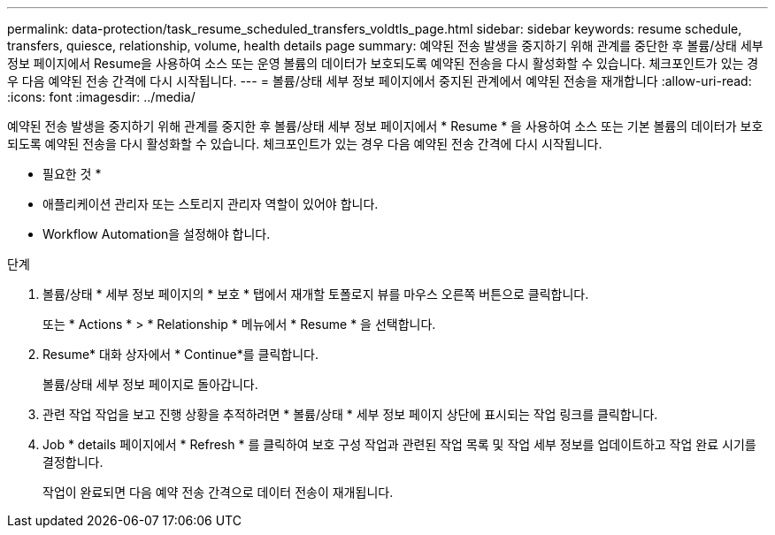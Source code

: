 ---
permalink: data-protection/task_resume_scheduled_transfers_voldtls_page.html 
sidebar: sidebar 
keywords: resume schedule, transfers, quiesce, relationship,  volume, health details page 
summary: 예약된 전송 발생을 중지하기 위해 관계를 중단한 후 볼륨/상태 세부 정보 페이지에서 Resume을 사용하여 소스 또는 운영 볼륨의 데이터가 보호되도록 예약된 전송을 다시 활성화할 수 있습니다. 체크포인트가 있는 경우 다음 예약된 전송 간격에 다시 시작됩니다. 
---
= 볼륨/상태 세부 정보 페이지에서 중지된 관계에서 예약된 전송을 재개합니다
:allow-uri-read: 
:icons: font
:imagesdir: ../media/


[role="lead"]
예약된 전송 발생을 중지하기 위해 관계를 중지한 후 볼륨/상태 세부 정보 페이지에서 * Resume * 을 사용하여 소스 또는 기본 볼륨의 데이터가 보호되도록 예약된 전송을 다시 활성화할 수 있습니다. 체크포인트가 있는 경우 다음 예약된 전송 간격에 다시 시작됩니다.

* 필요한 것 *

* 애플리케이션 관리자 또는 스토리지 관리자 역할이 있어야 합니다.
* Workflow Automation을 설정해야 합니다.


.단계
. 볼륨/상태 * 세부 정보 페이지의 * 보호 * 탭에서 재개할 토폴로지 뷰를 마우스 오른쪽 버튼으로 클릭합니다.
+
또는 * Actions * > * Relationship * 메뉴에서 * Resume * 을 선택합니다.

. Resume* 대화 상자에서 * Continue*를 클릭합니다.
+
볼륨/상태 세부 정보 페이지로 돌아갑니다.

. 관련 작업 작업을 보고 진행 상황을 추적하려면 * 볼륨/상태 * 세부 정보 페이지 상단에 표시되는 작업 링크를 클릭합니다.
. Job * details 페이지에서 * Refresh * 를 클릭하여 보호 구성 작업과 관련된 작업 목록 및 작업 세부 정보를 업데이트하고 작업 완료 시기를 결정합니다.
+
작업이 완료되면 다음 예약 전송 간격으로 데이터 전송이 재개됩니다.


